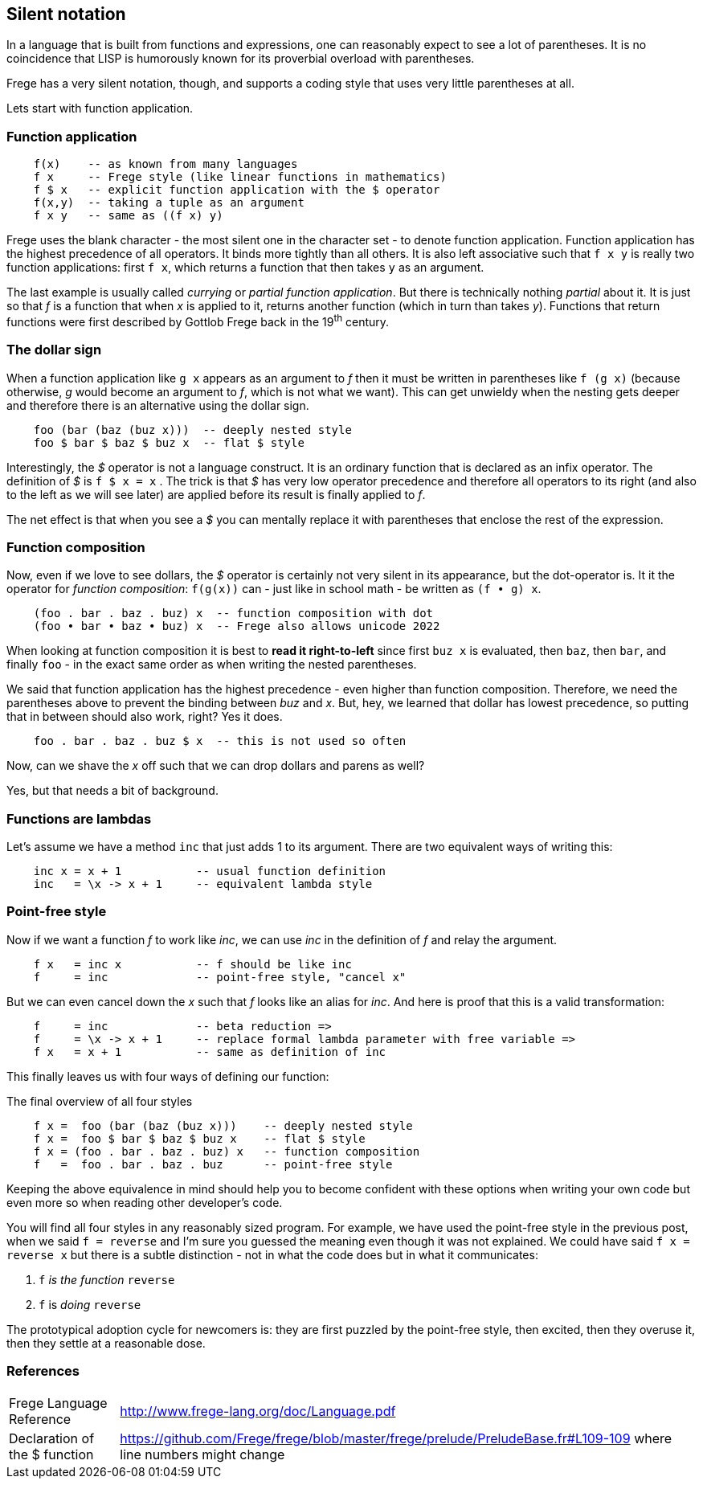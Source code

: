 [[silence]]
== Silent notation

In a language that is built from functions and expressions, one can reasonably
expect to see a lot of parentheses. It is no coincidence that LISP is humorously known
for its proverbial overload with parentheses.

Frege has a very silent notation, though, and supports a coding style that
uses very little parentheses at all.

Lets start with function application.

=== Function application

[source,frege]
----
    f(x)    -- as known from many languages
    f x     -- Frege style (like linear functions in mathematics)
    f $ x   -- explicit function application with the $ operator
    f(x,y)  -- taking a tuple as an argument
    f x y   -- same as ((f x) y)
----

Frege uses the blank character - the most silent one in the character set -
to denote function application. Function application has the highest
precedence of all operators. It binds more tightly than all others.
It is also left associative such that `f x y` is really
two function applications: first `f x`, which returns a function that then takes
`y` as an argument.

****
The last example is usually called _currying_ or _partial function application_.
But there is technically nothing _partial_ about it. It is just so that
_f_ is a function that when _x_ is applied to it, returns another function
(which in turn than takes _y_). Functions that return functions were first described by Gottlob Frege
back in the 19^th^ century.
****

=== The dollar sign

When a function application like `g x` appears as an argument to _f_ then
it must be written in parentheses like `f (g x)` (because otherwise, _g_ would
become an argument to _f_, which is not what we want). This can get unwieldy
when the nesting gets deeper and therefore there is an alternative using
the dollar sign.

[source,frege]
----
    foo (bar (baz (buz x)))  -- deeply nested style
    foo $ bar $ baz $ buz x  -- flat $ style
----

Interestingly, the _$_ operator is not a language construct. It is an ordinary
function that is declared as an infix operator. The definition of _$_ is
`f $ x = x` . The trick is that _$_ has very low operator precedence and therefore
all operators to its right (and also to the left as we will see later)
are applied before its result is finally applied to _f_.

****
The net effect is that when you see a _$_ you can mentally replace it with
parentheses that enclose the rest of the expression.
****

=== Function composition

Now, even if we love to see dollars, the _$_ operator is certainly not very silent in its appearance, but
the dot-operator is. It it the operator for _function composition_:
`f(g(x))` can - just like in school math - be written as `(f • g) x`.

[source,frege]
----
    (foo . bar . baz . buz) x  -- function composition with dot
    (foo • bar • baz • buz) x  -- Frege also allows unicode 2022
----

****
When looking at function composition it is best to *read it right-to-left* since
first `buz x` is evaluated, then `baz`, then `bar`, and finally `foo` -
in the exact same order as when writing the nested parentheses.
****

We said that function application has the highest precedence - even higher
than function composition.
Therefore, we need the parentheses above to prevent the binding between
_buz_ and _x_. But, hey, we learned that dollar has lowest precedence,
so putting that in between should also work, right? Yes it does.
[source,frege]
----
    foo . bar . baz . buz $ x  -- this is not used so often
----

Now, can we shave the _x_ off such that we can drop dollars and parens as well?

Yes, but that needs a bit of background.

=== Functions are lambdas

Let's assume we have a method `inc` that just adds 1 to its argument.
There are two equivalent ways of writing this:

[source,frege]
----
    inc x = x + 1           -- usual function definition
    inc   = \x -> x + 1     -- equivalent lambda style
----

=== Point-free style

Now if we want a function _f_ to work like _inc_, we can use _inc_
in the definition of _f_ and relay the argument.

[source,frege]
----
    f x   = inc x           -- f should be like inc
    f     = inc             -- point-free style, "cancel x"
----

But we can even cancel down the _x_ such that _f_ looks like an alias
for _inc_. And here is proof that this is a valid transformation:

[source,frege]
----
    f     = inc             -- beta reduction =>
    f     = \x -> x + 1     -- replace formal lambda parameter with free variable =>
    f x   = x + 1           -- same as definition of inc
----

This finally leaves us with four ways of defining our function:

.The final overview of all four styles
[source,frege]
----
    f x =  foo (bar (baz (buz x)))    -- deeply nested style
    f x =  foo $ bar $ baz $ buz x    -- flat $ style
    f x = (foo . bar . baz . buz) x   -- function composition
    f   =  foo . bar . baz . buz      -- point-free style
----

Keeping the above equivalence in mind should help you to become
confident with these options when writing your own code but even more so
when reading other developer's code.

You will find all four styles in any reasonably sized program.
For example, we have used the point-free style in the previous post, when
we said `f = reverse` and I'm sure you guessed the meaning even
though it was not explained. We could have said `f x = reverse x` but there
is a subtle distinction - not in what the code does but in what it
communicates:

. `f` _is the function_ `reverse`
. `f` is _doing_ `reverse`

The prototypical adoption cycle for newcomers is: they are first puzzled by
the point-free style, then excited, then they overuse it, then they settle
at a reasonable dose.

=== References
[horizontal]
Frege Language Reference::
http://www.frege-lang.org/doc/Language.pdf

Declaration of the $ function::
https://github.com/Frege/frege/blob/master/frege/prelude/PreludeBase.fr#L109-109
where line numbers might change